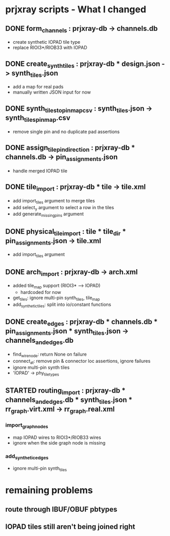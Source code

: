 * prjxray scripts - What I changed
** DONE form_channels : prjxray-db -> channels.db
- create synthetic IOPAD tile type
- replace RIOI3*/RIOB33 with IOPAD
** DONE create_synth_tiles : prjxray-db * design.json -> synth_tiles.json
- add a map for real pads
- manually written JSON input for now
** DONE synth_tiles_to_pinmap_csv : synth_tiles.json -> synth_tiles_pinmap.csv
- remove single pin and no duplicate pad assertions
** DONE assign_tile_pin_direction : prjxray-db * channels.db -> pin_assignments.json
- handle merged IOPAD tile
** DONE tile_import : prjxray-db * tile -> tile.xml
- add import_tiles argument to merge tiles
- add select_y argument to select a row in the tiles
- add generate_missing_pins argument
** DONE physical_tile_import : tile * tile_dir * pin_assignments.json -> tile.xml
- add import_tiles argument
** DONE arch_import : prjxray-db -> arch.xml
- added tile_map support (RIOI3* --> IOPAD)
  - hardcoded for now
- get_tiles: ignore multi-pin synth_tiles, tile_map
- add_synthetic_tiles: split into io/constant functions
** DONE create_edges : prjxray-db * channels.db * pin_assignments.json * synth_tiles.json -> channels_and_edges.db
- find_wire_node: return None on failure
- connect_at: remove pin & connector loc assertions, ignore failures
- ignore multi-pin synth tiles
- 'IOPAD' -> phy_tile_types
** STARTED routing_import : prjxray-db * channels_and_edges.db * synth_tiles.json * rr_graph.virt.xml -> rr_graph.real.xml
*** import_graph_nodes
- map IOPAD wires to RIOI3*/RIOB33 wires
- ignore when the side graph node is missing
*** add_synthetic_edges
- ignore multi-pin synth_tiles
* remaining problems
** route through IBUF/OBUF pbtypes
** IOPAD tiles still aren't being joined right
